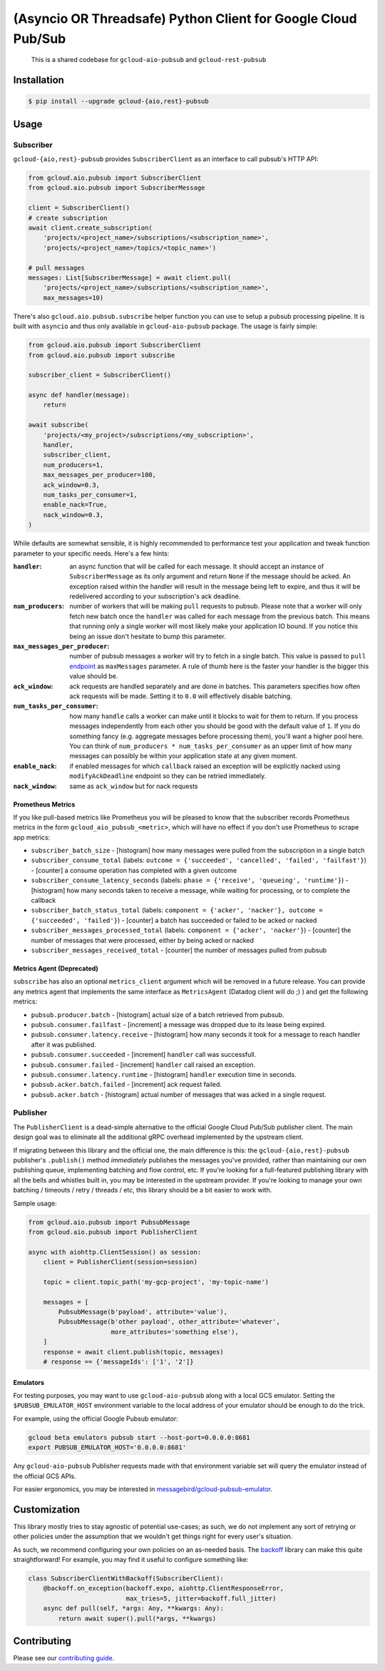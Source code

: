 (Asyncio OR Threadsafe) Python Client for Google Cloud Pub/Sub
==============================================================

    This is a shared codebase for ``gcloud-aio-pubsub`` and
    ``gcloud-rest-pubsub``

|pypi| |pythons-aio| |pythons-rest|

Installation
------------

.. code-block:: console

    $ pip install --upgrade gcloud-{aio,rest}-pubsub

Usage
-----

Subscriber
~~~~~~~~~~

``gcloud-{aio,rest}-pubsub`` provides ``SubscriberClient``
as an interface to call pubsub's HTTP API:

.. code-block:: python

    from gcloud.aio.pubsub import SubscriberClient
    from gcloud.aio.pubsub import SubscriberMessage

    client = SubscriberClient()
    # create subscription
    await client.create_subscription(
        'projects/<project_name>/subscriptions/<subscription_name>',
        'projects/<project_name>/topics/<topic_name>')

    # pull messages
    messages: List[SubscriberMessage] = await client.pull(
        'projects/<project_name>/subscriptions/<subscription_name>',
        max_messages=10)


There's also ``gcloud.aio.pubsub.subscribe`` helper function you can use to
setup a pubsub processing pipeline. It is built with ``asyncio`` and thus only
available in ``gcloud-aio-pubsub`` package. The usage is fairly simple:

.. code-block:: python

    from gcloud.aio.pubsub import SubscriberClient
    from gcloud.aio.pubsub import subscribe

    subscriber_client = SubscriberClient()

    async def handler(message):
        return

    await subscribe(
        'projects/<my_project>/subscriptions/<my_subscription>',
        handler,
        subscriber_client,
        num_producers=1,
        max_messages_per_producer=100,
        ack_window=0.3,
        num_tasks_per_consumer=1,
        enable_nack=True,
        nack_window=0.3,
    )

While defaults are somewhat sensible, it is highly recommended to performance
test your application and tweak function parameter to your specific needs.
Here's a few hints:

:``handler``:
    an async function that will be called for each message. It should accept an
    instance of ``SubscriberMessage`` as its only argument and return ``None``
    if the message should be acked. An exception raised within the handler will
    result in the message being left to expire, and thus it will be redelivered
    according to your subscription's ack deadline.

:``num_producers``:
    number of workers that will be making ``pull`` requests to pubsub. Please
    note that a worker will only fetch new batch once the ``handler`` was called
    for each message from the previous batch. This means that running only a
    single worker will most likely make your application IO bound. If you notice
    this being an issue don't hesitate to bump this parameter.

:``max_messages_per_producer``:
    number of pubsub messages a worker will try to fetch in a single batch. This
    value is passed to ``pull`` `endpoint`_ as ``maxMessages`` parameter. A rule
    of thumb here is the faster your handler is the bigger this value should be.

:``ack_window``:
    ack requests are handled separately and are done in batches. This parameters
    specifies how often ack requests will be made. Setting it to ``0.0`` will
    effectively disable batching.

:``num_tasks_per_consumer``:
    how many ``handle`` calls a worker can make until it blocks to wait for them
    to return. If you process messages independently from each other you should
    be good with the default value of ``1``. If you do something fancy (e.g.
    aggregate messages before processing them), you'll want a higher pool here.
    You can think of ``num_producers * num_tasks_per_consumer`` as an upper
    limit of how many messages can possibly be within your application state at
    any given moment.

:``enable_nack``:
    if enabled messages for which ``callback`` raised an exception will be
    explicitly nacked using ``modifyAckDeadline`` endpoint so they can be
    retried immediately.

:``nack_window``:
    same as ``ack_window`` but for nack requests


Prometheus Metrics
^^^^^^^^^^^^^^^^^^

If you like pull-based metrics like Prometheus you will be pleased to know that
the subscriber records Prometheus metrics in the form
``gcloud_aio_pubsub_<metric>``, which will have no effect if you don't use
Prometheus to scrape app metrics:

- ``subscriber_batch_size`` - [histogram] how many messages were pulled from
  the subscription in a single batch
- ``subscriber_consume_total`` (labels: ``outcome = {'succeeded', 'cancelled',
  'failed', 'failfast'}``) - [counter] a consume operation has completed with a
  given outcome
- ``subscriber_consume_latency_seconds`` (labels: ``phase = {'receive',
  'queueing', 'runtime'}``) - [histogram] how many seconds taken to receive a
  message, while waiting for processing, or to complete the callback
- ``subscriber_batch_status_total`` (labels: ``component = {'acker', 'nacker'},
  outcome = {'succeeded', 'failed'}``) - [counter] a batch has succeeded or
  failed to be acked or nacked
- ``subscriber_messages_processed_total`` (labels: ``component = {'acker',
  'nacker'}``) - [counter] the number of messages that were processed, either
  by being acked or nacked
- ``subscriber_messages_received_total`` - [counter] the number of messages
  pulled from pubsub


Metrics Agent (Deprecated)
^^^^^^^^^^^^^^^^^^^^^^^^^^

``subscribe`` has also an optional ``metrics_client`` argument which will be
removed in a future release. You can provide any metrics agent that implements
the same interface as ``MetricsAgent`` (Datadog client will do ;) ) and get the
following metrics:

- ``pubsub.producer.batch`` - [histogram] actual size of a batch retrieved from
  pubsub.

- ``pubsub.consumer.failfast`` - [increment] a message was dropped due to its
  lease being expired.

- ``pubsub.consumer.latency.receive`` - [histogram] how many seconds it took for
  a message to reach handler after it was published.

- ``pubsub.consumer.succeeded`` - [increment] ``handler`` call was successfull.

- ``pubsub.consumer.failed`` - [increment] ``handler`` call raised an exception.

- ``pubsub.consumer.latency.runtime`` - [histogram] ``handler`` execution time
  in seconds.

- ``pubsub.acker.batch.failed`` - [increment] ack request failed.

- ``pubsub.acker.batch`` - [histogram] actual number of messages that was acked
  in a single request.


Publisher
~~~~~~~~~

The ``PublisherClient`` is a dead-simple alternative to the official Google
Cloud Pub/Sub publisher client. The main design goal was to eliminate all the
additional gRPC overhead implemented by the upstream client.

If migrating between this library and the official one, the main difference is
this: the ``gcloud-{aio,rest}-pubsub`` publisher's ``.publish()`` method *immediately*
publishes the messages you've provided, rather than maintaining our own
publishing queue, implementing batching and flow control, etc. If you're
looking for a full-featured publishing library with all the bells and whistles
built in, you may be interested in the upstream provider. If you're looking to
manage your own batching / timeouts / retry / threads / etc, this library
should be a bit easier to work with.

Sample usage:

.. code-block:: python

    from gcloud.aio.pubsub import PubsubMessage
    from gcloud.aio.pubsub import PublisherClient

    async with aiohttp.ClientSession() as session:
        client = PublisherClient(session=session)

        topic = client.topic_path('my-gcp-project', 'my-topic-name')

        messages = [
            PubsubMessage(b'payload', attribute='value'),
            PubsubMessage(b'other payload', other_attribute='whatever',
                          more_attributes='something else'),
        ]
        response = await client.publish(topic, messages)
        # response == {'messageIds': ['1', '2']}

Emulators
^^^^^^^^^

For testing purposes, you may want to use ``gcloud-aio-pubsub`` along with a
local GCS emulator. Setting the ``$PUBSUB_EMULATOR_HOST`` environment variable
to the local address of your emulator should be enough to do the trick.

For example, using the official Google Pubsub emulator:

.. code-block:: console

    gcloud beta emulators pubsub start --host-port=0.0.0.0:8681
    export PUBSUB_EMULATOR_HOST='0.0.0.0:8681'

Any ``gcloud-aio-pubsub`` Publisher requests made with that environment
variable set will query the emulator instead of the official GCS APIs.

For easier ergonomics, you may be interested in
`messagebird/gcloud-pubsub-emulator`_.

Customization
-------------

This library mostly tries to stay agnostic of potential use-cases; as such, we
do not implement any sort of retrying or other policies under the assumption
that we wouldn't get things right for every user's situation.

As such, we recommend configuring your own policies on an as-needed basis. The
`backoff`_ library can make this quite straightforward! For example, you may
find it useful to configure something like:

.. code-block:: python

    class SubscriberClientWithBackoff(SubscriberClient):
        @backoff.on_exception(backoff.expo, aiohttp.ClientResponseError,
                              max_tries=5, jitter=backoff.full_jitter)
        async def pull(self, *args: Any, **kwargs: Any):
            return await super().pull(*args, **kwargs)

Contributing
------------

Please see our `contributing guide`_.

.. _contributing guide: https://github.com/talkiq/gcloud-aio/blob/master/.github/CONTRIBUTING.rst
.. _messagebird/gcloud-pubsub-emulator: https://github.com/marcelcorso/gcloud-pubsub-emulator#gcloud-pubsub-emulator
.. _official Google documentation: https://github.com/googleapis/google-cloud-python/blob/11c72ade8b282ae1917fba19e7f4e0fe7176d12b/pubsub/google/cloud/pubsub_v1/gapic/subscriber_client.py#L236
.. _backoff: https://pypi.org/project/backoff/

.. |pypi| image:: https://img.shields.io/pypi/v/gcloud-aio-pubsub.svg?style=flat-square
    :alt: Latest PyPI Version
    :target: https://pypi.org/project/gcloud-aio-pubsub/

.. |pythons-aio| image:: https://img.shields.io/pypi/pyversions/gcloud-aio-pubsub.svg?style=flat-square&label=python (aio)
    :alt: Python Version Support (gcloud-aio-pubsub)
    :target: https://pypi.org/project/gcloud-aio-pubsub/

.. |pythons-rest| image:: https://img.shields.io/pypi/pyversions/gcloud-rest-pubsub.svg?style=flat-square&label=python (rest)
    :alt: Python Version Support (gcloud-rest-pubsub)
    :target: https://pypi.org/project/gcloud-rest-pubsub/

.. _endpoint: https://cloud.google.com/pubsub/docs/reference/rest/v1/projects.subscriptions/pull#request-body

